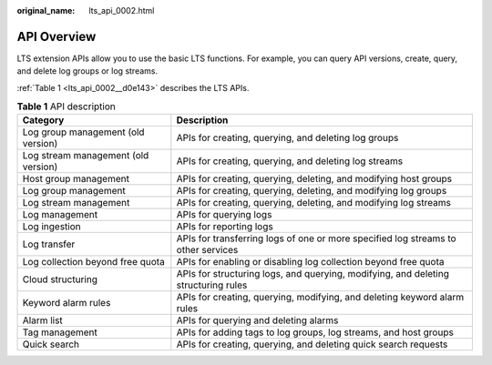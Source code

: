 :original_name: lts_api_0002.html

.. _lts_api_0002:

API Overview
============

LTS extension APIs allow you to use the basic LTS functions. For example, you can query API versions, create, query, and delete log groups or log streams.

:ref:`Table 1 <lts_api_0002__d0e143>` describes the LTS APIs.

.. _lts_api_0002__d0e143:

.. table:: **Table 1** API description

   +-------------------------------------+------------------------------------------------------------------------------------+
   | Category                            | Description                                                                        |
   +=====================================+====================================================================================+
   | Log group management (old version)  | APIs for creating, querying, and deleting log groups                               |
   +-------------------------------------+------------------------------------------------------------------------------------+
   | Log stream management (old version) | APIs for creating, querying, and deleting log streams                              |
   +-------------------------------------+------------------------------------------------------------------------------------+
   | Host group management               | APIs for creating, querying, deleting, and modifying host groups                   |
   +-------------------------------------+------------------------------------------------------------------------------------+
   | Log group management                | APIs for creating, querying, deleting, and modifying log groups                    |
   +-------------------------------------+------------------------------------------------------------------------------------+
   | Log stream management               | APIs for creating, querying, deleting, and modifying log streams                   |
   +-------------------------------------+------------------------------------------------------------------------------------+
   | Log management                      | APIs for querying logs                                                             |
   +-------------------------------------+------------------------------------------------------------------------------------+
   | Log ingestion                       | APIs for reporting logs                                                            |
   +-------------------------------------+------------------------------------------------------------------------------------+
   | Log transfer                        | APIs for transferring logs of one or more specified log streams to other services  |
   +-------------------------------------+------------------------------------------------------------------------------------+
   | Log collection beyond free quota    | APIs for enabling or disabling log collection beyond free quota                    |
   +-------------------------------------+------------------------------------------------------------------------------------+
   | Cloud structuring                   | APIs for structuring logs, and querying, modifying, and deleting structuring rules |
   +-------------------------------------+------------------------------------------------------------------------------------+
   | Keyword alarm rules                 | APIs for creating, querying, modifying, and deleting keyword alarm rules           |
   +-------------------------------------+------------------------------------------------------------------------------------+
   | Alarm list                          | APIs for querying and deleting alarms                                              |
   +-------------------------------------+------------------------------------------------------------------------------------+
   | Tag management                      | APIs for adding tags to log groups, log streams, and host groups                   |
   +-------------------------------------+------------------------------------------------------------------------------------+
   | Quick search                        | APIs for creating, querying, and deleting quick search requests                    |
   +-------------------------------------+------------------------------------------------------------------------------------+
